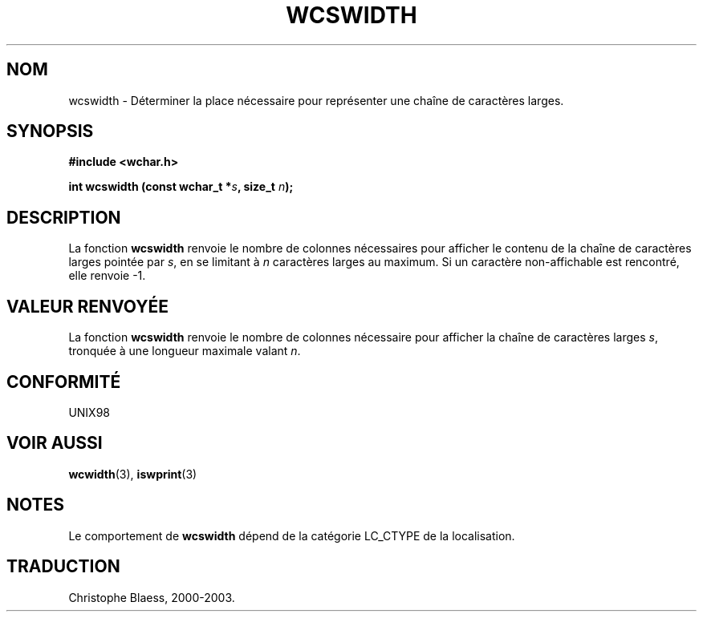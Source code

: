 .\" Copyright (c) Bruno Haible <haible@clisp.cons.org>
.\"
.\" This is free documentation; you can redistribute it and/or
.\" modify it under the terms of the GNU General Public License as
.\" published by the Free Software Foundation; either version 2 of
.\" the License, or (at your option) any later version.
.\"
.\" References consulted:
.\"   GNU glibc-2 source code and manual
.\"   Dinkumware C library reference http://www.dinkumware.com/
.\"   OpenGroup's Single Unix specification http://www.UNIX-systems.org/online.html
.\"
.\" Traduction 29/08/2000 par Christophe Blaess (ccb@club-internet.fr)
.\" LDP 1.30
.\" MàJ 21/07/2003 LDP-1.56
.TH WCSWIDTH 3 "21 juillet 2003" LDP "Manuel du programmeur Linux"
.SH NOM
wcswidth \- Déterminer la place nécessaire pour représenter une chaîne de caractères larges.
.SH SYNOPSIS
.nf
.B #include <wchar.h>
.sp
.BI "int wcswidth (const wchar_t *" s ", size_t " n );
.fi
.SH DESCRIPTION
La fonction \fBwcswidth\fP renvoie le nombre de colonnes nécessaires pour afficher le contenu
de la chaîne de caractères larges pointée par \fIs\fP, en se limitant à \fIn\fP caractères larges
au maximum. Si un caractère non-affichable est rencontré, elle renvoie -1.
.SH "VALEUR RENVOYÉE"
La fonction \fBwcswidth\fP renvoie le nombre de colonnes nécessaire pour afficher la chaîne de
caractères larges \fIs\fP, tronquée à une longueur maximale valant \fIn\fP.
.SH "CONFORMITÉ"
UNIX98
.SH "VOIR AUSSI"
.BR wcwidth (3),
.BR iswprint (3)
.SH NOTES
Le comportement de \fBwcswidth\fP dépend de la catégorie LC_CTYPE de la localisation.
.SH TRADUCTION
Christophe Blaess, 2000-2003.
